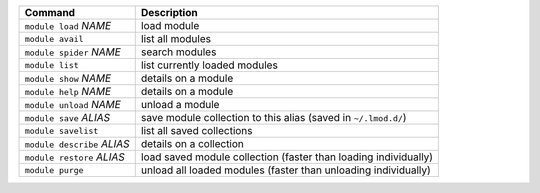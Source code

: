.. csv-table::
   :delim: |
   :header-rows: 1

   Command                      | Description
   ``module load`` *NAME*       | load module
   ``module avail``             | list all modules
   ``module spider`` *NAME*     | search modules
   ``module list``              | list currently loaded modules
   ``module show`` *NAME*       | details on a module
   ``module help`` *NAME*       | details on a module
   ``module unload`` *NAME*     | unload a module
   ``module save`` *ALIAS*      | save module collection to this alias (saved in ``~/.lmod.d/``)
   ``module savelist``          | list all saved collections
   ``module describe`` *ALIAS*  | details on a collection
   ``module restore`` *ALIAS*   | load saved module collection (faster than loading individually)
   ``module purge``             | unload all loaded modules (faster than unloading individually)
